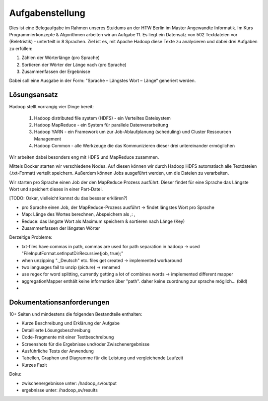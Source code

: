 Aufgabenstellung
================


Dies ist eine Belegaufgabe im Rahmen unseres Stuidums an der HTW Berlin im Master Angewandte Informatik. Im Kurs Programmierkonzepte & Algorithmen arbeiten wir an Aufgabe 11. Es liegt ein Datensatz von 502 Textdateien vor (Beletristik) - unterteilt in 8 Sprachen. Ziel ist es, mit Apache Hadoop diese Texte zu analysieren und dabei drei Aufgaben zu erfüllen:

1. Zählen der Wörterlänge (pro Sprache)
2. Sortieren der Wörter der Länge nach (pro Sprache)
3. Zusammenfassen der Ergebnisse

Dabei soll eine Ausgabe in der Form: "Sprache – Längstes Wort – Länge“ generiert werden.

Lösungsansatz
^^^^^^^^^^^^^

Hadoop stellt vorrangig vier Dinge bereit:

    1. Hadoop distributed file system (HDFS) - ein Verteiltes Dateisystem
    2. Hadoop MapReduce - ein System für parallele Datenverarbeitung
    3. Hadoop YARN - ein Framework um zur Job-Ablaufplanung (scheduling) und Cluster Ressourcen Management
    4. Hadoop Common - alle Werkzeuge die das Kommunizieren dieser drei untereinander ermöglichen

Wir arbeiten dabei besonders eng mit HDFS und MapReduce zusammen.

Mittels Docker starten wir verschiedene Nodes. Auf diesen können wir durch Hadoop HDFS automatisch alle Textdateien (.txt-Format) verteilt speichern. Außerdem können Jobs ausgeführt werden, um die Dateien zu verarbeiten.

Wir starten pro Sprache einen Job der den MapReduce Prozess ausführt. Dieser findet für eine Sprache das Längste Wort und speichert dieses in einer Part-Datei.

[TODO: Oskar, vielleicht kannst du das bessser erklären?)

-  pro Sprache einen Job, der MapReduce-Prozess ausführt -> findet
   längstes Wort pro Sprache
-  Map: Länge des Wortes berechnen, Abspeichern als ,: ,
-  Reduce: das längste Wort als Maximum speichern & sortieren nach Länge
   (Key)
-  Zusammenfassen der längsten Wörter

Derzeitige Probleme:

-  txt-files have commas in path, commas are used for path separation in
   hadoop -> used "FileInputFormat.setInputDirRecursive(job, true);"
-  when unzipping ".\_Deutsch" etc. files get created -> implemented
   workaround
-  two languages fail to unzip (picture) -> renamed
-  use regex for word splitting, currently getting a lot of combines
   words -> implemented different mapper



- aggregationMapper enthält keine information über "path". daher keine zuordnung zur sprache möglich... (bild)
-

Dokumentationsanforderungen
^^^^^^^^^^^^^^^^^^^^^^^^^^^

10+ Seiten und mindestens die folgenden Bestandteile enthalten:

-  Kurze Beschreibung und Erklärung der Aufgabe
-  Detaillierte Lösungsbeschreibung
-  Code-Fragmente mit einer Textbeschreibung
-  Screenshots für die Ergebnisse und/oder Zwischenergebnisse
-  Ausführliche Tests der Anwendung
-  Tabellen, Graphen und Diagramme für die Leistung und vergleichende
   Laufzeit
-  Kurzes Fazit


Doku:

- zwischenergebnisse unter: /hadoop_sv/output
- ergebnisse unter: /hadoop_sv/results